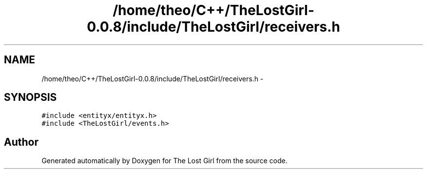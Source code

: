 .TH "/home/theo/C++/TheLostGirl-0.0.8/include/TheLostGirl/receivers.h" 3 "Wed Oct 8 2014" "Version 0.0.8 prealpha" "The Lost Girl" \" -*- nroff -*-
.ad l
.nh
.SH NAME
/home/theo/C++/TheLostGirl-0.0.8/include/TheLostGirl/receivers.h \- 
.SH SYNOPSIS
.br
.PP
\fC#include <entityx/entityx\&.h>\fP
.br
\fC#include <TheLostGirl/events\&.h>\fP
.br

.SH "Author"
.PP 
Generated automatically by Doxygen for The Lost Girl from the source code\&.
